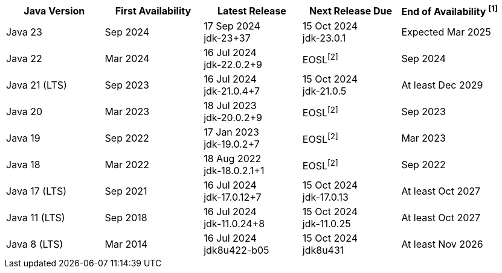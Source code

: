 [width="100%",cols="5*",options="header",]
|===

| Java Version  | First Availability | Latest Release | Next Release Due | End of Availability ^[1]^

| Java 23
| Sep 2024
| 17 Sep 2024 +
[.small]#jdk-23+37#
| 15 Oct 2024 +
[.small]#jdk-23.0.1#
| Expected Mar 2025

| Java 22
| Mar 2024
| 16 Jul 2024 +
[.small]#jdk-22.0.2+9#
| EOSL^[2]^
| Sep 2024

| Java 21 (LTS)
| Sep 2023
| 16 Jul 2024 +
[.small]#jdk-21.0.4+7#
| 15 Oct 2024 +
[.small]#jdk-21.0.5#
| At least Dec 2029

| Java 20
| Mar 2023
| 18 Jul 2023 +
[.small]#jdk-20.0.2+9#
| EOSL^[2]^
| Sep 2023

| Java 19
| Sep 2022
| 17 Jan 2023 +
[.small]#jdk-19.0.2+7#
| EOSL^[2]^
| Mar 2023

| Java 18
| Mar 2022
| 18 Aug 2022 +
[.small]#jdk-18.0.2.1+1#
| EOSL^[2]^
| Sep 2022

| Java 17 (LTS)
| Sep 2021
| 16 Jul 2024 +
[.small]#jdk-17.0.12+7#
| 15 Oct 2024 +
[.small]#jdk-17.0.13#
| At least Oct 2027

| Java 11 (LTS)
| Sep 2018
| 16 Jul 2024 +
[.small]#jdk-11.0.24+8#
| 15 Oct 2024 +
[.small]#jdk-11.0.25#
| At least Oct 2027

| Java 8 (LTS)
| Mar 2014
| 16 Jul 2024 +
[.small]#jdk8u422-b05#
| 15 Oct 2024 +
[.small]#jdk8u431#
| At least Nov 2026

|===

